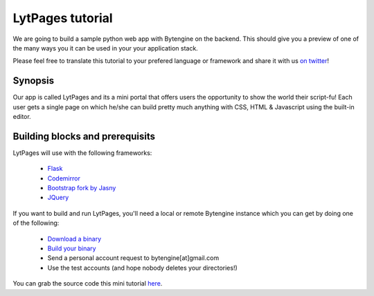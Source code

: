 *****************
LytPages tutorial
*****************

We are going to build a sample python web app with Bytengine on the backend.
This should give you a preview of one of the many ways you it can be used in your
your application stack.

Please feel free to translate this tutorial to your prefered language or framework
and share it with us `on twitter <https://twitter.com/bytengine>`_!

Synopsis
========

Our app is called LytPages and its a mini portal that offers users the opportunity to
show the world their script-fu! Each user gets a single page on which he/she can build
pretty much anything with CSS, HTML & Javascript using the built-in editor.

Building blocks and prerequisits
================================

LytPages will use with the following frameworks:

    * `Flask <http://flask.pocoo.org/>`_ 
    * `Codemirror <http://codemirror.net/>`_
    * `Bootstrap fork by Jasny <http://jasny.github.io/bootstrap/index.html>`_
    * `JQuery <http://jquery.com/download/>`_
    
If you want to build and run LytPages, you'll need a local or remote Bytengine
instance which you can get by doing one of the following:

    * `Download a binary <https://github.com/johnwilson/bytengine#installation>`_
    * `Build your binary <https://github.com/johnwilson/bytengine#development>`_
    * Send a personal account request to bytengine[at]gmail.com
    * Use the test accounts (and hope nobody deletes your directories!)
    
You can grab the source code this mini tutorial `here <https://github.com/johnwilson/lytpages>`_.

